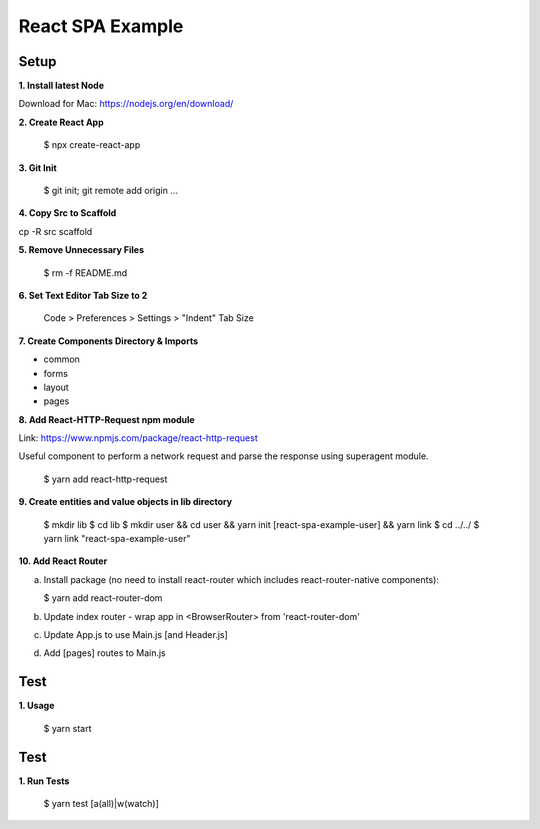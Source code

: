 React SPA Example
=================

Setup
-----

**1. Install latest Node**

Download for Mac: https://nodejs.org/en/download/

**2. Create React App**

    $ npx create-react-app

**3. Git Init**

    $ git init; git remote add origin ...

**4. Copy Src to Scaffold**

cp -R src scaffold

**5. Remove Unnecessary Files**

    $ rm -f README.md

**6. Set Text Editor Tab Size to 2**

    Code > Preferences > Settings > "Indent" Tab Size

**7. Create Components Directory & Imports**

- common
- forms
- layout
- pages

**8. Add React-HTTP-Request npm module**

Link: https://www.npmjs.com/package/react-http-request

Useful component to perform a network request and parse the response using superagent module.

    $ yarn add react-http-request

**9. Create entities and value objects in lib directory**

    $ mkdir lib
    $ cd lib
    $ mkdir user && cd user && yarn init [react-spa-example-user] && yarn link
    $ cd ../../
    $ yarn link "react-spa-example-user"

**10. Add React Router**

(a) Install package (no need to install react-router which includes react-router-native components):

    $ yarn add react-router-dom

(b) Update index router - wrap app in <BrowserRouter> from 'react-router-dom'
(c) Update App.js to use Main.js [and Header.js]
(d) Add [pages] routes to Main.js

Test
----

**1. Usage**

    $ yarn start

Test
----

**1. Run Tests**

    $ yarn test [a(all)|w(watch)]

